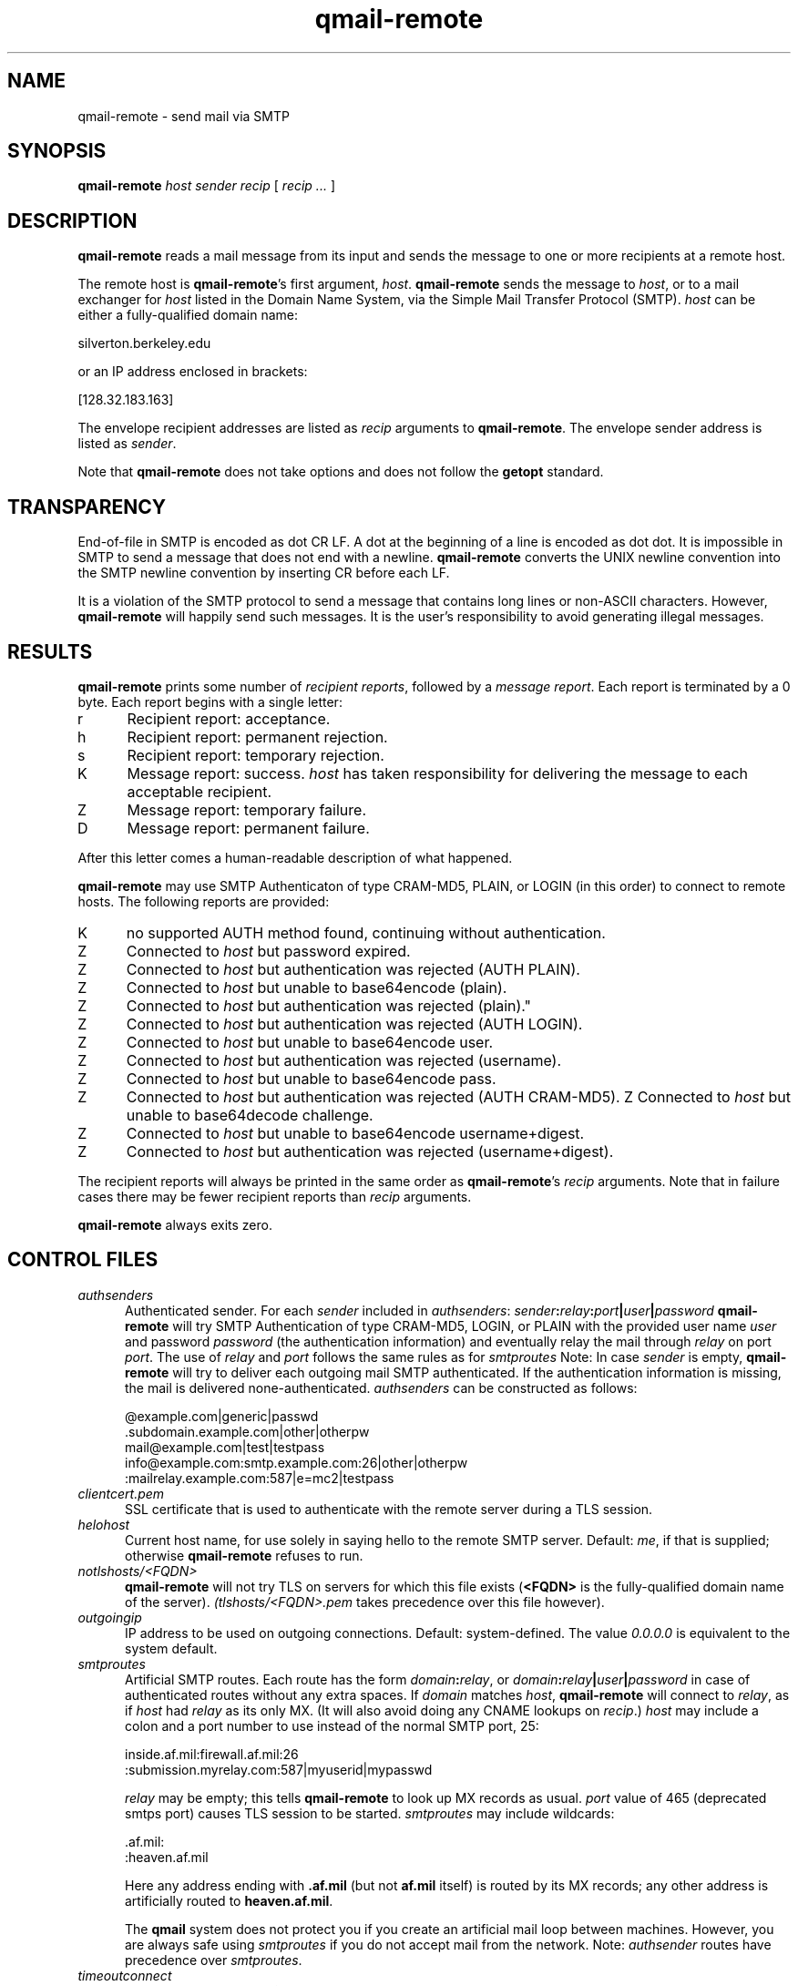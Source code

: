 .TH qmail-remote 8
.SH NAME
qmail-remote \- send mail via SMTP
.SH SYNOPSIS
.B qmail-remote
.I host
.I sender
.I recip
[
.I recip ...
]
.SH DESCRIPTION
.B qmail-remote
reads a mail message from its input
and sends the message
to one or more recipients
at a remote host.

The remote host is
.BR qmail-remote 's
first argument,
.IR host .
.B qmail-remote
sends the message to
.IR host ,
or to a mail exchanger for
.I host
listed in the Domain Name System,
via the Simple Mail Transfer Protocol (SMTP).
.I host
can be either a fully-qualified domain name:

.EX
     silverton.berkeley.edu
.EE

or an IP address enclosed in brackets:

.EX
     [128.32.183.163]
.EE

The envelope recipient addresses are listed as
.I recip
arguments to
.BR qmail-remote .
The envelope sender address is listed as
.I sender\fP.

Note that
.B qmail-remote
does not take options
and does not follow the
.B getopt
standard.
.SH TRANSPARENCY
End-of-file in SMTP is encoded as dot CR LF.
A dot at the beginning of a line is encoded as dot dot.
It is impossible in SMTP to send a message that does not end with a newline.
.B qmail-remote
converts the UNIX newline convention into the SMTP newline convention
by inserting CR before each LF.

It is a violation of the SMTP protocol
to send a message that contains long lines or non-ASCII characters.
However,
.B qmail-remote
will happily send such messages.
It is the user's responsibility to avoid generating illegal messages.
.SH "RESULTS"
.B qmail-remote
prints some number of 
.I recipient reports\fP,
followed by a
.I message report\fR.
Each report is terminated by a 0 byte.
Each report begins with a single letter:
.TP 5
r
Recipient report: acceptance.
.TP 5
h
Recipient report: permanent rejection.
.TP 5
s
Recipient report: temporary rejection.
.TP 5
K
Message report: success.
.I host
has taken responsibility for delivering the message to each
acceptable recipient.
.TP 5
Z
Message report: temporary failure.
.TP 5
D
Message report: permanent failure.
.PP
After this letter comes a human-readable description of
what happened.

.B qmail-remote
may use SMTP Authenticaton of type CRAM-MD5, PLAIN, or LOGIN
(in this order) to connect to remote hosts.
The following reports are provided:
.TP 5
K
no supported AUTH method found, continuing without authentication.
.TP 5
Z
Connected to 
.I host
but password expired.
.TP 5
Z
Connected to 
.I host 
but authentication was rejected (AUTH PLAIN).
.TP 5
Z
Connected to 
.I host 
but unable to base64encode (plain).
.TP 5
Z
Connected to 
.I host
but authentication was rejected (plain)."
.TP 5
Z
Connected to
.I host
but authentication was rejected (AUTH LOGIN).
.TP 5
Z
Connected to 
.I host
but unable to base64encode user.
.TP 5
Z
Connected to 
.I host 
but authentication was rejected (username).
.TP 5
Z
Connected to 
.I host 
but unable to base64encode pass.
.TP 5
Z
Connected to
.I host
but authentication was rejected (AUTH CRAM-MD5).
Z
Connected to 
.I host
but unable to base64decode challenge.
.TP 5
Z
Connected to 
.I host
but unable to base64encode username+digest.
.TP 5
Z
Connected to 
.I host 
but authentication was rejected (username+digest).
.PP
The recipient reports will always be printed in the same order as
.BR qmail-remote 's
.I recip
arguments.
Note that in failure cases there may be fewer
recipient reports
than
.I recip
arguments.

.B qmail-remote
always exits zero.
.SH "CONTROL FILES"
.TP 5
.I authsenders
Authenticated sender.
For each
.I sender 
included in 
.IR authsenders :
.I sender\fB:\fIrelay\fB:\fIport\fB|\fIuser\fB|\fIpassword 
.B qmail-remote
will try SMTP Authentication 
of type CRAM-MD5, LOGIN, or PLAIN 
with the provided user name
.I user 
and password
.I password 
(the authentication information) 
and eventually relay the 
mail through
.I relay
on port
.IR port .
The use of 
.I relay
and 
.I port 
follows the same rules as for
.IR smtproutes 
Note: In case
.I sender
is empty, 
.B qmail-remote
will try to deliver each outgoing mail 
SMTP authenticated. If the authentication
information is missing, the mail is 
delivered none-authenticated.
.I authsenders
can be constructed as follows:

.EX
   @example.com|generic|passwd
   .subdomain.example.com|other|otherpw
   mail@example.com|test|testpass
   info@example.com:smtp.example.com:26|other|otherpw
   :mailrelay.example.com:587|e=mc2|testpass
.EE
.TP 5
.I clientcert.pem
SSL certificate that is used to authenticate with the remote server
during a TLS session.
.TP 5
.I helohost
Current host name,
for use solely in saying hello to the remote SMTP server.
Default:
.IR me ,
if that is supplied;
otherwise
.B qmail-remote
refuses to run.

.TP 5
.I notlshosts/<FQDN>
.B qmail-remote
will not try TLS on servers for which this file exists
.RB ( <FQDN>
is the fully-qualified domain name of the server). 
.IR (tlshosts/<FQDN>.pem 
takes precedence over this file however).

.TP 5
.I outgoingip
IP address to be used on outgoing connections.
Default: system-defined.
The value 
.IR 0.0.0.0 
is equivalent to the system default.
.TP 5
.I smtproutes
Artificial SMTP routes.
Each route has the form
.IR domain\fB:\fIrelay ,
or
.IR domain\fB:\fIrelay\fB|\fIuser\fB|\fIpassword
in case of authenticated routes without any extra spaces.
If
.I domain
matches
.IR host ,
.B qmail-remote
will connect to
.IR relay ,
as if
.I host
had
.I relay
as its only MX.
(It will also avoid doing any CNAME lookups on
.IR recip .)
.I host
may include a colon and a port number to use instead of the
normal SMTP port, 25:

.EX
   inside.af.mil:firewall.af.mil:26
  :submission.myrelay.com:587|myuserid|mypasswd
.EE

.I relay
may be empty;
this tells
.B qmail-remote
to look up MX records as usual.
.I port 
value of 465 (deprecated smtps port) causes TLS session to be started.
.I smtproutes
may include wildcards:

.EX
   .af.mil:
   :heaven.af.mil
.EE

Here
any address ending with
.B .af.mil
(but not
.B af.mil
itself)
is routed by its MX records;
any other address is artificially routed to
.BR heaven.af.mil .

The
.B qmail
system does not protect you if you create an artificial
mail loop between machines.
However,
you are always safe using
.I smtproutes
if you do not accept mail from the network.
Note:
.I authsender 
routes have precedence over
.IR smtproutes .
.TP 5
.I timeoutconnect
Number of seconds
.B qmail-remote
will wait for the remote SMTP server to accept a connection.
Default: 60.
The kernel normally imposes a 75-second upper limit.
.TP 5
.I timeoutremote
Number of seconds
.B qmail-remote
will wait for each response from the remote SMTP server.
Default: 1200.

.TP 5
.I tlsclientciphers
A set of OpenSSL client cipher strings. Multiple ciphers
contained in a string should be separated by a colon.

.TP 5
.I tlshosts/<FQDN>.pem
.B qmail-remote
requires TLS authentication from servers for which this file exists
.RB ( <FQDN>
is the fully-qualified domain name of the server). One of the
.I dNSName
or the
.I CommonName
attributes have to match. The file contains the trusted CA certificates.

.B WARNING:
this option may cause mail to be delayed, bounced, doublebounced, or lost.

.TP 5
.I tlshosts/exhaustivelist
if this file exists
no TLS will be tried on hosts other than those for which a file
.B tlshosts/<FQDN>.pem
exists.

.SH "ENVIRONMENT VARIABLES READ"
Environment variables may be defined globally in the
.B qmail-smtpd
startup script and/or individually as part of the
.B tcpserver's
cdb database.
The environment variables may be quoted ("variable", or 'variable') and
in case of global use, have to be exported.
.B qmail-smtpd
supports the following legacy environment variables, typically
provided by
.B tcpserver
or
.B sslserver
or
.BR tcp-env :
.IR TCPREMOTEIP ,
.IR TCPREMOTEHOST
.IR TCPREMOTEINFO
and
.IR TCPLOCALPORT
as well as
.IR RELAYCLIENT .

.B qmail-smtpd
may use the following environment variables for SMTP authentication:
.TP 5
.IR SMTPAUTH
is used to enable SMTP Authentication for the AUTH types
LOGIN and PLAIN.
In case
.TP 5
.IR SMTPAUTH='+cram'
is defined,
.B qmail-smtpd
honors LOGIN, PLAIN, and additionally CRAM-MD5 authentication.
Simply 
.TP 5
.IR SMTPAUTH='cram'
restricts authentication just to CRAM-MD5.
If however
.TP 5
.IR SMTPAUTH='!'
starts with an exclamation mark, AUTH is required. In particular,
.TP 5
.IR SMTPAUTH='!cram'
may be useful.
In opposite, if
.TP 5
.IR SMTPAUTH='-'
starts with a dash, AUTH is disabled for particular
connections.

Note: The use of 'cram' requires a CRAM-MD5 enabled PAM.

.SH "SEE ALSO"
addresses(5),
envelopes(5),
qmail-control(5),
qmail-send(8),
qmail-smtpd(8),
qmail-tcpok(8),
qmail-tcpto(8)
